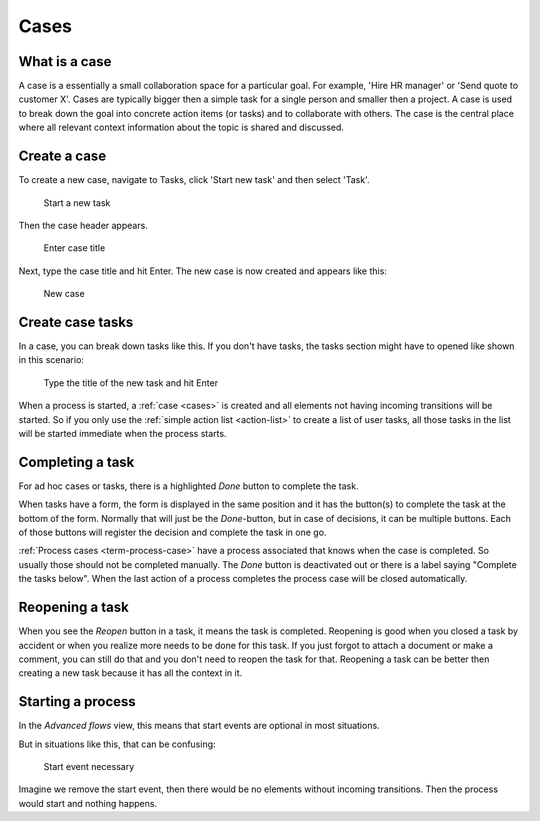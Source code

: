 .. _cases:

Cases
=====

What is a case
--------------

A case is a essentially a small collaboration space for a particular goal.
For example, 'Hire HR manager' or 'Send quote to customer X'.
Cases are typically bigger then a simple task for a single person and smaller then a project.
A case is used to break down the goal into concrete action items (or tasks) and to collaborate with others.
The case is the central place where all relevant context information about the topic is shared and discussed.

Create a case
-------------

To create a new case, navigate to Tasks, click 'Start new task' and then select 'Task'.

.. figure:: /_static/images/cases-newcase01.png

   Start a new task

Then the case header appears.

.. figure:: /_static/images/cases-newcase02.png

   Enter case title

Next, type the case title and hit Enter. The new case is now created and appears like this:

.. figure:: /_static/images/cases-newcase03.png

   New case

Create case tasks
-----------------

In a case, you can break down tasks like this.
If you don't have tasks, the tasks section might have to opened like shown in this scenario:

.. figure:: /_static/images/cases-newtask02.png

   Type the title of the new task and hit Enter

.. figure:: /_static/images/cases-newtask03.png

When a process is started, a :ref:`case <cases>` is created and all elements not having incoming transitions will be started.
So if you only use the :ref:`simple action list <action-list>` to create a list of user tasks, all those tasks in the list will be started immediate when the process starts.

Completing a task
-----------------

For ad hoc cases or tasks, there is a highlighted `Done` button to complete the task.

When tasks have a form, the form is displayed in the same position and it has the button(s) to complete the task at the bottom of the form.
Normally that will just be the `Done`-button, but in case of decisions, it can be multiple buttons.
Each of those buttons will register the decision and complete the task in one go.

:ref:`Process cases <term-process-case>` have a process associated that knows when the case is completed.
So usually those should not be completed manually.
The `Done` button is deactivated out or there is a label saying "Complete the tasks below".
When the last action of a process completes the process case will be closed automatically.

Reopening a task
----------------

When you see the `Reopen` button in a task, it means the task is completed.
Reopening is good when you closed a task by accident or when you realize more needs to be done for this task.
If you just forgot to attach a document or make a comment, you can still do that and you don't need to reopen the task for that.
Reopening a task can be better then creating a new task because it has all the context in it.

Starting a process
------------------

In the `Advanced flows` view, this means that start events are optional in most situations.

But in situations like this, that can be confusing:

.. figure:: /_static/images/start.event.1.png

   Start event necessary

Imagine we remove the start event, then there would be no elements without incoming transitions.
Then the process would start and nothing happens.
